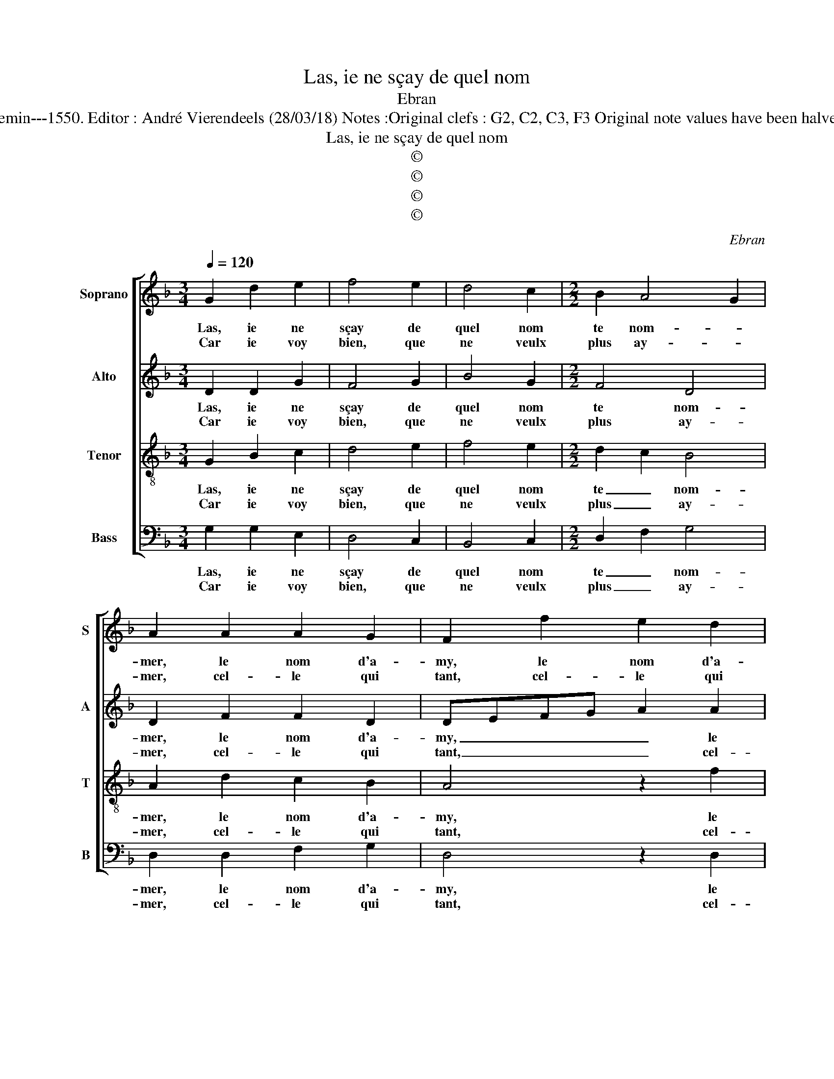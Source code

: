 X:1
T:Las, ie ne sçay de quel nom
T:Ebran
T:Source : Livre VIII de 25 chansons nouvelles à 4 parties---Paris---N.du Chemin---1550. Editor : André Vierendeels (28/03/18) Notes :Original clefs : G2, C2, C3, F3 Original note values have been halved Editorial accidentals above the staff Dotted brackets indicate black notes
T:Las, ie ne sçay de quel nom
T:©
T:©
T:©
T:©
C:Ebran
Z:©
%%score [ 1 2 3 4 ]
L:1/8
Q:1/4=120
M:3/4
K:F
V:1 treble nm="Soprano" snm="S"
V:2 treble nm="Alto" snm="A"
V:3 treble-8 nm="Tenor" snm="T"
V:4 bass nm="Bass" snm="B"
V:1
 G2 d2 e2 | f4 e2 | d4 c2 |[M:2/2] B2 A4 G2 | A2 A2 A2 G2 | F2 f2 e2 d2 | cBAG A2 B2 | c2 d2 cBAG | %8
w: Las, ie ne|sçay de|quel nom|te nom- *|mer, le nom d'a-|my, le nom d'a-|my _ _ _ _ ne|se- roit ve- * * *|
w: Car ie voy|bien, que|ne veulx|plus ay- *|mer, cel- le qui|tant, cel- le qui|tant _ _ _ _ t'a|es- té a- * * *|
"^#" A2 G4 F2 |[M:2/4] G4 :|[M:2/2] z2 G2 G2 A2 | BABc d2 B2 | BABc dcde | f2 f2 e2 d2- | %14
w: ri- ta- *|ble,|He- las, mon|Dieu, _ _ _ _ fault|il _ _ _ _ _ _ _|que va- ri- a-|
w: gre- a- *|ble.|||||
 d2 c2 d4 | z2 A2 G2 G2 | FEFG A2 A2 | B2 B2 A2 GF |[M:2/4] G2 G2 |[M:3/4] F4 G2 | B2 B4 | %21
w: * * ble,|tu sois nom-|mé _ _ _ _ au|lieu du nom _ _|d'a- my,|ou qu'à|pre- sent|
w: |||||||
[M:2/2] A2 A2 GFGA | B2 B2 cB B2- | B2 A2 B2 d2 | c2 A2 B2 d2 | e2 f2 d3 c | BA d4 c2 | %27
w: ie t'ap- pel- * * *|* l'en- * * *|* ne- my, O|noms fas- cheux, O|noms fas- cheux _|_ _ _ _|
w: ||||||
 d2 B2 B2 A2 | G2 G2 F3 G | A2 B4 A2- |[M:2/4] A2 G2 |[M:3/4] A4 z2 | G2 d2 e2 | f4 e2 | d4 c2 | %35
w: * et plus que|ne puis di- *|||re,|las, ie ne|puis les|nom- mer|
w: ||||||||
[M:2/2] B2 A4 G2 | A2 A2 A2 G2 | F2 f2 e2 d2 | cBAG A2 B2 | c2 d2 cBAG |"^#" A2 G4 F2 | G8 |] %42
w: qu'à de- *|my, le seul pen-|ser, le seul pen-|ser _ _ _ _ me|fe- ra mou- * * *|rir d'i- *|re.|
w: |||||||
V:2
 D2 D2 G2 | F4 G2 | B4 G2 |[M:2/2] F4 D4 | D2 F2 F2 D2 | DEFG A2 A2 | A2 F2 F2 D2 | F2 F2 F4- | %8
w: Las, ie ne|sçay de|quel nom|te nom-|mer, le nom d'a-|my, _ _ _ _ le|nom d'a- my ne|se- roit ve-|
w: Car ie voy|bien, que|ne veulx|plus ay-|mer, cel- le qui|tant, _ _ _ _ cel-|le qui tant t'a|es- té a-|
 F2 D2 D4 |[M:2/4] D4 :|[M:2/2] z2 D2 D2 F2 | FEDC B,G, G2 | F3 G/A/ B2 B2 | c6 A2 | A4 F2 F2 | %15
w: * ri- ta-|ble,|He- las, mon|Dieu, _ _ _ _ _ fault|il _ _ _ que|va- ri-|a- ble, tu|
w: * gre- a-|ble.||||||
 F2 F2 D4 | z2 F2 F2 F2 | D2 E2 F2 F2 |[M:2/4] B,2 C2 |[M:3/4] D4 D2 | G2 F4 | %21
w: sois nom- mé,|sois nom- mé|au lieu du nom|d'a- my,|ou qu'à|pre- sent|
w: ||||||
[M:2/2] F2 F2 D3 E/F/ |"^b" G2 G2 G2 E2 | F4 D2 G2 | G2 F2 G2 B2 | B2 A2 B3 A/G/ | F2 A2 G2 FE | %27
w: ie t'ap- pel- * *|* l'en- ne- *|* my, O|noms fas- cheux, O|noms fas- cheux _ _|_ et plus que _|
w: ||||||
 FEDC B,A, D2- | D2 C2 D2 D2 | E2 F2 F4 |[M:2/4] D4 |[M:3/4] D4 z2 | D2 D2 G2 | F4 G2 | B4 G2 | %35
w: ne _ _ _ puis _ di-|* * r'et plus|que ne puis|di-|re,|las, ie ne|puis les|nom- mer|
w: ||||||||
[M:2/2] F4 D4 | D2 F2 F2 D2 | DEFG A2 A2 | A2 F2 F2 D2 | F2 F2 F4- | F2 D2 D4 | D8 |] %42
w: qu'à de-|my, le seul pen-|ser, _ _ _ _ le|seul pen- ser me|fe- ra mou-|* rir d'i-|re.|
w: |||||||
V:3
 G2 B2 c2 | d4 e2 | f4 e2 |[M:2/2] d2 c2 B4 | A2 d2 c2 B2 | A4 z2 f2 | e2 d2 cB BA/G/ | %7
w: Las, ie ne|sçay de|quel nom|te _ nom-|mer, le nom d'a-|my, le|nom d'a- my _ _ _ _|
w: Car ie voy|bien, que|ne veulx|plus _ ay-|mer, cel- le qui|tant, cel-|le qui tant _ _ _ _|
 A2 B2 c2 d2 | c2 B2 A4 |[M:2/4] G4 :|[M:2/2] z2 G2 B2 c2 | dcde f2 d2 | dcde fefg | a2 a2 g2 f2 | %14
w: _ ne se- roit|ve- ri- ta-|ble,|He- las, mon|Dieu, _ _ _ _ fault|il _ _ _ _ _ _ _|_ que va- ri-|
w: _ t'a es- té|a- gre- a-|ble.|||||
 e4 d2 d2 | c2 c2 BABc | d2 d2 c2 c2 | B2 B2 c2 d2 |[M:2/4] G2 G2 |[M:3/4] A4 B2 | B2 d4 | %21
w: a- ble, tu|sois nom- mé, _ _ _|tu sois nom- mé|au lieu du nom|d'a- my,|ou qu'à|pre- sent|
w: |||||||
[M:2/2] c2 c2 BABc | d2 d2 ed dc/B/ | c2 c2 B2 B2 | c2 d2 G2 g2 | g2 f2 g3 f | d2 f2 e4 | %27
w: ie t'ap- pel- * * *|l'en- ne- my _ _ _ _|_ O noms fas-|cheux, et plus que|ne puis di- *||
w: ||||||
 d4 z2 A2 | B2 G2 A3 B | c2 d4 c2 |[M:2/4] B4 |[M:3/4] A4 z2 | G2 B2 c2 | d4 e2 | f4 e2 | %35
w: re et|plus que ne _|_ puis di-||re,|las, ie ne|puis les|nom- mer|
w: ||||||||
[M:2/2] d2 c2 B4 | A2 d2 c2 B2 | A4 z2 f2 | e2 d2 cBAG | A2 B2 c2 d2 | c2 B2 A4 | G8 |] %42
w: qu'à de- *|my, le seul pen-|ser, le|seul pen- ser _ _ _|_ me fe- ra|mou- rir d'i-|re.|
w: |||||||
V:4
 G,2 G,2 E,2 | D,4 C,2 | B,,4 C,2 |[M:2/2] D,2 F,2 G,4 | D,2 D,2 F,2 G,2 | D,4 z2 D,2 | %6
w: Las, ie ne|sçay de|quel nom|te _ nom-|mer, le nom d'a-|my, le|
w: Car ie voy|bien, que|ne veulx|plus _ ay-|mer, cel- le qui|tant, cel-|
 A,2 B,2 F,2 G,2 | F,2 B,,2 F,4- | F,2 G,2 D,4 |[M:2/4] G,4 :|[M:2/2] z2 G,2 G,2 F,2 | B,4 z2 G,2 | %12
w: nom d'a- my ne|se- roit ve-|* ri- ta-|ble,|He- las, mon|Dieu, fault|
w: le qui tant t'a|es- té a-|* gre- a-|ble.|||
 B,6 B,2 | F,G,A,B, C2 D2 | A,4 D,2 B,,2 | F,2 F,2 G,F,G,A, | B,2 B,,2 F,2 F,2 | G,2 G,2 F,2 D,2 | %18
w: il que|va- * * * * ri-|a- ble, tu|sois nom- mé, _ _ _|tu sois nom- mé|au lieu du nom|
w: ||||||
[M:2/4]"^b""^b" E,2 E,2 |[M:3/4] D,4 G,2 | G,2 B,4 |[M:2/2] F,2 F,2 G,4- | G,2 G,2 C,2 G,2 | %23
w: d'a- my,|ou qu'à|pre- sent|ie t'ap- pel-|* l'en- * ne-|
w: |||||
 F,4 B,,4 | z4 z2 B,2 | C2 D2 G,4 | z2 F,2 G,2 A,2 | D,2 G,2 G,2 F,2 | G,2 E,2 D,4 | %29
w: * my,|O|noms fas- cheux,|O noms fas-|cheux et plus que|ne puis di-|
w: ||||||
 C,2 B,,C, D,E, F,2 |[M:2/4] G,4 |[M:3/4] D,4 z2 | G,2 G,2 E,2 | D,4 C,2 | B,,4 C,2 | %35
w: ||re,|las, ie ne|puis les|nom- mer|
w: ||||||
[M:2/2] D,2 F,2 G,4 | D,2 D,2 F,2 G,2 | D,4 z2 D,2 | A,2 B,2 F,2 G,2 | F,2 B,,2 F,4- | %40
w: qu'à de- *|my, le seul pen-|ser, le|seul pen- ser me|fe- ra mou-|
w: |||||
 F,2 G,2 D,4 | G,8 |] %42
w: * rir d'i-|re.|
w: ||

